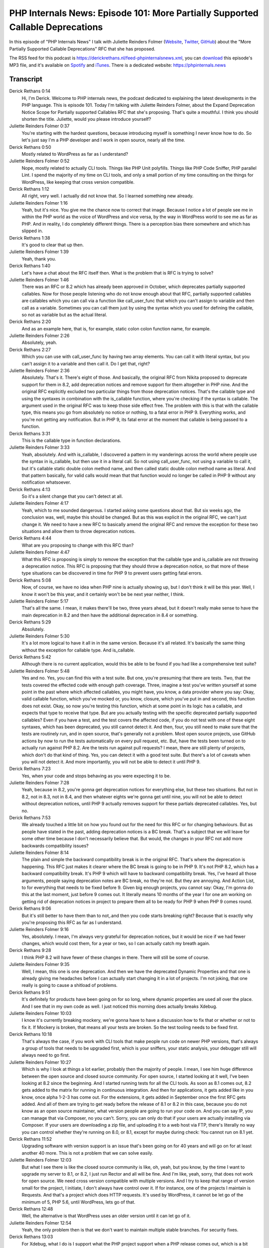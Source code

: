 PHP Internals News: Episode 101: More Partially Supported Callable Deprecations
===============================================================================

.. articleMetaData::
   :Where: London, UK
   :Date: 2022-05-19 09:05 Europe/London
   :Tags: blog, php, phpinternalsnews
   :Short: pin101
   :Enclosure: media/pin-101.mp3

In this episode of "PHP Internals News" I talk with Juliette Reinders Folmer
(`Website <http://adviesenzo.nl/>`_, `Twitter <https://twitter.com/jrf_nl>`_,
`GitHub <https://github.com/jrfnl>`_) about the "More Partially Supported
Callable Deprecations" RFC that she has proposed.

The RSS feed for this podcast is
https://derickrethans.nl/feed-phpinternalsnews.xml, you can download_ this
episode's MP3 file, and it's available on Spotify_ and iTunes_.
There is a dedicated website: https://phpinternals.news

.. _download: /media/pin-101.mp3
.. _Spotify: https://open.spotify.com/show/1Qcd282SDWGF3FSVuG6kuB
.. _iTunes: https://itunes.apple.com/gb/podcast/php-internals-news/id1455782198?mt=2

Transcript
----------

Derick Rethans  0:14  
	Hi, I'm Derick. Welcome to PHP internals news, the podcast dedicated to explaining the latest developments in the PHP language. This is episode 101. Today I'm talking with Juliette Reinders Folmer, about the Expand Deprecation Notice Scope for Partially supported Callables RFC that she's proposing. That's quite a mouthful. I think you should shorten the title. Juliette, would you please introduce yourself?

Juliette Reinders Folmer  0:37  
	You're starting with the hardest questions, because introducing myself is something I never know how to do. So let's just say I'm a PHP developer and I work in open source, nearly all the time.

Derick Rethans  0:50  
	Mostly related to WordPress as far as I understand?

Juliette Reinders Folmer  0:52  
	Nope, mostly related to actually CLI tools. Things like PHP Unit polyfills. Things like PHP Code Sniffer, PHP parallel Lint. I spend the majority of my time on CLI tools, and only a small portion of my time consulting on the things for WordPress, like keeping that cross version compatible.

Derick Rethans  1:12  
	All right, very well. I actually did not know that. So I learned something new already.

Juliette Reinders Folmer  1:16  
	Yeah, but it's nice. You give me the chance now to correct that image. Because I notice a lot of people see me in within the PHP world as the voice of WordPress and vice versa, by the way in WordPress world to see me as far as PHP. And in reality, I do completely different things. There is a perception bias there somewhere and which has slipped in.

Derick Rethans  1:38  
	It's good to clear that up then. 

Juliette Reinders Folmer  1:39  
	Yeah, thank you. 

Derick Rethans  1:40  
	Let's have a chat about the RFC itself then. What is the problem that is RFC is trying to solve?

Juliette Reinders Folmer  1:46  
	There was an RFC or 8.2 which has already been approved in October, which deprecates partially supported callables. Now for those people listening who do not know enough about that RFC, partially supported callables are callables which you can call via a function like call_user_func that which you can't assign to variable and then call as a variable. Sometimes you can call them just by using the syntax which you used for defining the callable, so not as variable but as the actual literal.

Derick Rethans  2:20  
	And as an example here, that is, for example, static colon colon function name, for example. 

Juliette Reinders Folmer  2:26  
	Absolutely, yeah. 

Derick Rethans  2:27  
	Which you can use with call_user_func by having two array elements. You can call it with literal syntax, but you can't assign it to a variable and then call it. Do I get that, right?

Juliette Reinders Folmer  2:36  
	Absolutely. That's it. There's eight of those. And basically, the original RFC from Nikita proposed to deprecate support for them in 8.2,  add deprecation notices and remove support for them altogether in PHP nine. And the original RFC explicitly excluded two particular things from those deprecation notices. That's the callable type and using the syntaxes in combination with the is_callable function, where you're checking if the syntax is callable. The argument used in the original RFC was to keep those side effect free. The problem with this is that with the callable type, this means you go from absolutely no notice or nothing, to a fatal error in PHP 9. Everything works, and you're not getting any notification. But in PHP 9, its fatal error at the moment that callable is being passed to a function.

Derick Rethans  3:31  
	This is the callable type in function declarations.

Juliette Reinders Folmer  3:33  
	Yeah, absolutely. And with is_callable, I discovered a pattern in my wanderings across the world where people use the syntax in is_callable, but then use it in a literal call. So not using call_user_func, not using a variable to call it, but it's callable static double colon method name, and then called static double colon method name as literal. And that pattern basically, for valid calls would mean that that function would no longer be called in PHP 9 without any notification whatsoever.

Derick Rethans  4:13  
	So it's a silent change that you can't detect at all.

Juliette Reinders Folmer  4:17  
	Yeah, which to me sounded dangerous. I started asking some questions about that. But six weeks ago, the conclusion was, well, maybe this should be changed. But as this was explicit in the original RFC, we can't just change it. We need to have a new RFC to basically amend the original RFC and remove the exception for these two situations and allow them to throw deprecation notices.

Derick Rethans  4:44  
	What are you proposing to change with this RFC than?

Juliette Reinders Folmer  4:47  
	What this RFC is proposing is simply to remove the exception that the callable type and is_callable are not throwing a deprecation notice. This RFC is proposing that they should throw a deprecation notice, so that more of these type situations can be discovered in time for PHP 9 to prevent users getting fatal errors.

Derick Rethans  5:08  
	Now, of course, we have no idea when PHP nine is actually showing up, but I don't think it will be this year. Well, I know it won't be this year, and it certainly won't be be next year neither, I think.

Juliette Reinders Folmer  5:17  
	That's all the same. I mean, it makes there'll be two, three years ahead, but it doesn't really make sense to have the main deprecation in 8.2 and then have the additional deprecation in 8.4 or something.

Derick Rethans  5:29  
	Absolutely.

Juliette Reinders Folmer  5:30  
	It's a lot more logical to have it all in in the same version. Because it's all related. It's basically the same thing without the exception for callable type. And is_callable.

Derick Rethans  5:42  
	Although there is no current application, would this be able to be found if you had like a comprehensive test suite?

Juliette Reinders Folmer  5:48  
	Yes and no. Yes, you can find this with a test suite. But one, you're presuming that there are tests. Two, that the tests covered the effected code with enough path coverage. Three, imagine a test you've written yourself at some point in the past where which affected callables, you might have, you know, a data provider where you say: Okay, valid callable function, which you've mocked or, you know, closure, which you've put in and second, this function does not exist. Okay, so now you're testing this function, which at some point in its logic has a callable, and expects that type to receive that type. But are you actually testing with the specific deprecated partially supported callables? Even if you have a test, and the test covers the affected code, if you do not test with one of these eight syntaxes, which has been deprecated, you still cannot detect it. And then, four, you still need to make sure that the tests are routinely run, and in open source, that's generally not a problem. Most open source projects, use GitHub actions by now to run the tests automatically on every pull request, etc. But, have the tests been turned on to actually run against PHP 8.2. Are the tests run against pull requests? I mean, there are still plenty of projects, which don't do that kind of thing. Yes, you can detect it with a good test suite. But there's a lot of caveats when you will not detect it. And more importantly, you will not be able to detect it until PHP 9.

Derick Rethans  7:23  
	Yes, when your code and stops behaving as you were expecting it to be.

Juliette Reinders Folmer  7:28  
	Yeah, because in 8.2, you're gonna get deprecation notices for everything else, but these two situations. But not in 8.2, not in 8.3, not in 8.4, and then whatever eights we're gonna get until nine, you will not be able to detect without deprecation notices, until PHP 9 actually removes support for these partials deprecated callables. Yes, but no.

Derick Rethans  7:53  
	We already touched a little bit on how you found out for the need for this RFC or for changing behaviours. But as people have stated in the past, adding deprecation notices is a BC break. That's a subject that we will leave for some other time because I don't necessarily believe that. But would, the changes in your RFC not add more backwards compatibility issues?

Juliette Reinders Folmer  8:14  
	The plain and simple the backward compatibility break is in the original RFC. That's where the deprecation is happening. This RFC just makes it clearer where the BC break is going to be in PHP 9. It's not PHP 8.2, which has a backward compatibility break. It's PHP 9 which will have to backward compatibility break. Yes, I've heard all those arguments, people saying deprecation notes are BC break, no they're not. But they are annoying. And Action List, to for everything that needs to be fixed before 9. Given big enough projects, you cannot say: Okay, I'm gonna do this at the last moment, just before 9 comes out. It literally means 10 months of the year I for one am working on getting rid of deprecation notices in project to prepare them all to be ready for PHP 9 when PHP 9 comes round.

Derick Rethans  9:06  
	But it's still better to have them than to not,.and then you code starts breaking right? Because that is exactly why you're proposing this RFC as far as I understand.

Juliette Reinders Folmer  9:16  
	Yes, absolutely. I mean, I'm always very grateful for deprecation notices, but it would be nice if we had fewer changes, which would cost them, for a year or two, so I can actually catch my breath again.

Derick Rethans  9:28  
	I think PHP 8.2 will have fewer of these changes in there. There will still be some of course.

Juliette Reinders Folmer  9:35  
	Well, I mean, this one is one deprecation. And then we have the deprecated Dynamic Properties and that one is already giving me headaches before I can actually start changing it in a lot of projects. I'm not joking, that one really is going to cause a shitload of problems.

Derick Rethans  9:51  
	It's definitely for products have been going on for so long, where dynamic properties are used all over the place. And I see that in my own code as well. I just noticed this morning does actually breaks Xdebug.

Juliette Reinders Folmer  10:03  
	I know it's currently breaking mockery, we're gonna have to have a discussion how to fix that or whether or not to fix it. If Mockery is broken, that means all your tests are broken. So the test tooling needs to be fixed first.

Derick Rethans  10:18  
	That's always the case, if you work with CLI tools that make people run code on newer PHP versions, that's always a group of tools that needs to be upgraded first, which is your sniffers, your static analysis, your debugger still will always need to go first.

Juliette Reinders Folmer  10:27  
	Which is why I look at things a lot earlier, probably then the majority of people. I mean, I see him huge difference between the open source and closed source community. For open source, I started looking at it well, I've been looking at 8.2 since the beginning. And I started running tests for all the CLI tools. As soon as 8.1 comes out, 8.2 gets added to the matrix for running in continuous integration. And then for applications, it gets added like in you know, once alpha 1-2-3 has come out. For the extensions, it gets added in September once the first RFC gets added. And all of them are trying to get ready before the release of 8.1 or 8.2 in this case, because you do not know as an open source maintainer, what version people are going to run your code on. And you can say IP, you can manage that via Composer, no you can't. Sorry, you can only do that if your users are actually installing via Composer. If your users are downloading a zip file, and uploading it to a web host via FTP, there's literally no way you can control whether they're running on 8.0, or 8.1, except for maybe during check: You cannot run on 8.1 yet.

Derick Rethans  11:52  
	Upgrading software with version support is an issue that's been going on for 40 years and will go on for at least another 40 more. This is not a problem that we can solve easily.

Juliette Reinders Folmer  12:03  
	But what I see there is like the closed source community is like, oh, yeah, but you know, by the time I want to upgrade my server to 8.1, or 8.2, I just run Rector and all will be fine. And I'm like, yeah, sorry, that does not work for open source. We need cross version compatible with multiple versions. And I try to keep that range of version small for the project, I initiate, I don't always have control over it. If for instance, one of the projects I maintain is Requests. And that's a project which does HTTP requests. It's used by WordPress, it cannot be let go of the minimum of 5, PHP 5.6, until WordPress, lets go of that.

Derick Rethans  12:48  
	Well, the alternative is that WordPress uses an older version until it can let go of it.

Juliette Reinders Folmer  12:54  
	Yeah, the only problem then is that we don't want to maintain multiple stable branches. For security fixes.

Derick Rethans  13:03  
	For Xdebug, what I do is I support what the PHP project support when a PHP release comes out, which is a bit longer than PHP itself usually, but not by much more than a year or two.

Juliette Reinders Folmer  13:15  
	I understand that. And I mean, I applaud Sebastian for at some point, having the guts to say to the community, I'm limiting the amount of versions I'm supporting. And I'm sticking to the officially supported PHP versions. That does not mean that that didn't give a large part of community which does need to support a wider range of PHP versions a problem. I fully support that people limit the amount of fish and stay support and like Sebastian, who I know got half the community up in arms against him when he said, I'm not going to support older PHP versions any more. It did create a problem and but the problem which I've tried to solve for instance with the PHP unit polyfills, which now is solvable by using the PHP Unit polyfills in quite a transparent way, which is helpful for everyone. It takes the complainers of Sebastian's back, and at the same time, it allows them to run the test.

Derick Rethans  14:10  
	I think another good thing that Sebastian recently has done is make sure that deprecation notices are no longer failing your tests.

Juliette Reinders Folmer  14:17  
	I don't agree. The thing is, I do understand him making that change. But changing that default from not showing those deprecation notices or not not allowing deprecation notes to fail the test, or not in a patched version, I don't think was the right thing to do. That should have been in a minor, let alone or maybe even in a major not in a 9.5.18 patch version. Also with the whole idea, I mean, again, this is very much an open source versus closed source discussion for closed source I completely understands that people say I don't want to know until I actually am ready to upgrade to that version.

Derick Rethans  14:56  
	I understood it's more of a difference not necessarily between open and closed source, but rather between library maintainers and application maintainers. And the applications can then also be closed source.

Juliette Reinders Folmer  15:06  
	The open source work I work in, I mean, I do want to see them. And the problem with the deprecation notices anyhow, and I've seen various experiments via Twitter fly past for the past year. Say you build something on top of something else, you want to see the deprecation notices and the errors which apply to your code. We don't want to see the ones which come from the framework on which you build on top. The silencing deprecation notices or not, allow tests to error out on deprecation and just not solve that problem.

Derick Rethans  15:39  
	The only thing it does is make things a little bit less noisy so that fewer people complain to library authors isn't it? That's pretty much what it does.

Juliette Reinders Folmer  15:48  
	The thing would I see what it has done is that people think the tests are passing.

Derick Rethans  15:54  
	Well they are passing, but...

Juliette Reinders Folmer  15:56  
	Yeah, but most people don't read change logs of PHP unit, especially as releases don't get actually have to change log included. When PHP Unit releases its actual release, it doesn't actually post a release on GitHub. So people who watch the PHP unit repo for releasing doesn't, don't get notifications, let alone a changelog. So they actually have to go into the repo to find out what has changed. Most people don't do that. They just get you know depend-a-bot update, which won't say much, because again, it doesn't have release information.

Derick Rethans  16:28  
It'd be nice, maybe if Composer ,when you upgrade packages, that it can show like the high level changes when you do an upgrade. The Debian project does that if you upgrade packages that have like either critical or behavioural changes, you actually get a log when you run the update.

Juliette Reinders Folmer  16:43  
	And then the change should have been in major or minor, because in a patch release, you don't expect it kind of changes. I also know the struggle there. They've been going through to four PHP units and which is similar to what I'm struggling with with the amount of changes from PHP 8.0 and 8.1 which has to be deal dealt with. Projects are being delayed, we're having trouble keeping up as an open source community, we still need to look after our own mental health as well.

Derick Rethans  17:10  
	What has the feedback been to far on the RFC or non?

Juliette Reinders Folmer  17:13  
	The feedback on this particular RFC has been next to nothing. And that's not surprising. I mean, basically, the discussion has happened before. And I started the discussion six weeks ago, eight weeks ago, which led to this RFC. So far the responses, which I have seen, either on Twitter or in private or in our people will read through the RFC. They're like, yeah, it makes sense.

Derick Rethans  17:37  
	I think this is quite a nicer way of getting RFCs done, you discuss them first. And if there's then found a need actually spend a time on writing an RFC. In other cases, the other way around happens, right? People write a long, complicated RFC, and then complain that nobody wants to talk about it.

Juliette Reinders Folmer  17:53  
	When I started the previous discussion, it was I see this, I noticed this, was this discussed? And then I got back: yeah, nobody actually discussed the previous RFC and I'm like: Okay, so what's this whole point about under discussion if nobody's discussing?

Derick Rethans  18:10  
	Well, you can't force people to talk, of course.

Juliette Reinders Folmer  18:14  
	It does make me wonder, again, what we were talking about before, people who work in managed environments versus people who will have to support multiple PHP says, I sometimes wonder how many people who actually have voting rights work in those closed environments, and think, you know, upgrading is something you do with Rector. Now I have a feeling that often open source gets a little forgotten.

Derick Rethans  18:38  
	Yeah, that's perhaps true. Thank you for taking the time this morning to talk about this RFC then.

Juliette Reinders Folmer  18:44  
	Thank you Derick for having me. It was a pleasure to do you like always.

Derick Rethans  18:49  
	Thanks.

Derick Rethans  18:54  
	Thank you for listening to this installment of PHP internals news, a podcast dedicated to demystifying the development of the PHP language. I maintain a Patreon account for supporters of this podcast as well as the Xdebug debugging tool. You can sign up for Patreon at https://drck.me/patreon. If you have comments or suggestions, feel free to email them to derick@phpinternals.news. Thank you for listening, and I'll see you next time.


Show Notes
----------

- RFC: `Expand deprecation notice scope for partially supported callables <https://wiki.php.net/rfc/partially-supported-callables-expand-deprecation-notices>`_

Credits
-------

.. credit::
   :Description: Music: Chipper Doodle v2
   :Type: Music
   :Author: Kevin MacLeod (incompetech.com) — Creative Commons: By Attribution 3.0
   :Link: https://incompetech.com/music/royalty-free/music.html
